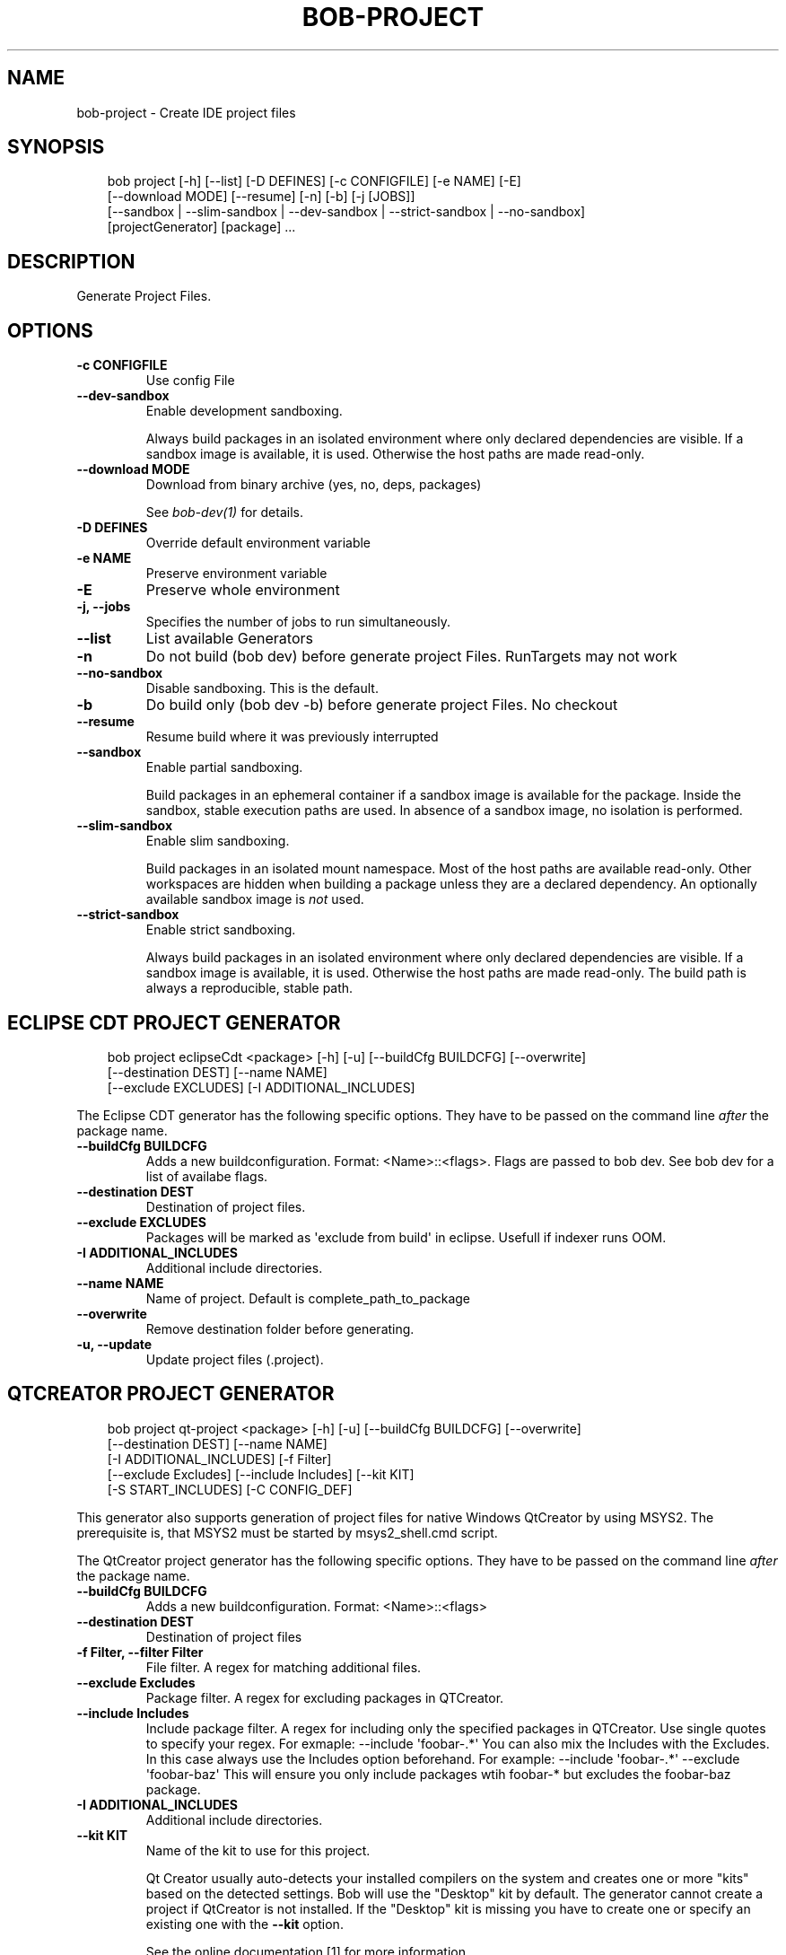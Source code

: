 .\" Man page generated from reStructuredText.
.
.
.nr rst2man-indent-level 0
.
.de1 rstReportMargin
\\$1 \\n[an-margin]
level \\n[rst2man-indent-level]
level margin: \\n[rst2man-indent\\n[rst2man-indent-level]]
-
\\n[rst2man-indent0]
\\n[rst2man-indent1]
\\n[rst2man-indent2]
..
.de1 INDENT
.\" .rstReportMargin pre:
. RS \\$1
. nr rst2man-indent\\n[rst2man-indent-level] \\n[an-margin]
. nr rst2man-indent-level +1
.\" .rstReportMargin post:
..
.de UNINDENT
. RE
.\" indent \\n[an-margin]
.\" old: \\n[rst2man-indent\\n[rst2man-indent-level]]
.nr rst2man-indent-level -1
.\" new: \\n[rst2man-indent\\n[rst2man-indent-level]]
.in \\n[rst2man-indent\\n[rst2man-indent-level]]u
..
.TH "BOB-PROJECT" "1" "Apr 01, 2025" "1.0.0rc1" "Bob"
.SH NAME
bob-project \- Create IDE project files
.SH SYNOPSIS
.INDENT 0.0
.INDENT 3.5
.sp
.EX
bob project [\-h] [\-\-list] [\-D DEFINES] [\-c CONFIGFILE] [\-e NAME] [\-E]
            [\-\-download MODE] [\-\-resume] [\-n] [\-b] [\-j [JOBS]]
            [\-\-sandbox | \-\-slim\-sandbox | \-\-dev\-sandbox | \-\-strict\-sandbox | \-\-no\-sandbox]
            [projectGenerator] [package] ...
.EE
.UNINDENT
.UNINDENT
.SH DESCRIPTION
.sp
Generate Project Files.
.SH OPTIONS
.INDENT 0.0
.TP
.B \fB\-c CONFIGFILE\fP
Use config File
.TP
.B \fB\-\-dev\-sandbox\fP
Enable development sandboxing.
.sp
Always build packages in an isolated environment where only declared
dependencies are visible. If a sandbox image is available, it is used.
Otherwise the host paths are made read\-only.
.TP
.B \fB\-\-download MODE\fP
Download from binary archive (yes, no, deps, packages)
.sp
See \fI\%bob\-dev(1)\fP for details.
.TP
.B \fB\-D DEFINES\fP
Override default environment variable
.TP
.B \fB\-e NAME\fP
Preserve environment variable
.TP
.B \fB\-E\fP
Preserve whole environment
.TP
.B \fB\-j, \-\-jobs\fP
Specifies the number of jobs to run simultaneously.
.TP
.B \fB\-\-list\fP
List available Generators
.TP
.B \fB\-n\fP
Do not build (bob dev) before generate project Files. RunTargets may not
work
.TP
.B \fB\-\-no\-sandbox\fP
Disable sandboxing. This is the default.
.TP
.B \fB\-b\fP
Do build only (bob dev \-b) before generate project Files. No checkout
.TP
.B \fB\-\-resume\fP
Resume build where it was previously interrupted
.TP
.B \fB\-\-sandbox\fP
Enable partial sandboxing.
.sp
Build packages in an ephemeral container if a sandbox image is available
for the package. Inside the sandbox, stable execution paths are used. In
absence of a sandbox image, no isolation is performed.
.TP
.B \fB\-\-slim\-sandbox\fP
Enable slim sandboxing.
.sp
Build packages in an isolated mount namespace. Most of the host paths
are available read\-only. Other workspaces are hidden when building a
package unless they are a declared dependency. An optionally available
sandbox image is \fInot\fP used.
.TP
.B \fB\-\-strict\-sandbox\fP
Enable strict sandboxing.
.sp
Always build packages in an isolated environment where only declared
dependencies are visible. If a sandbox image is available, it is used.
Otherwise the host paths are made read\-only. The build path is always
a reproducible, stable path.
.UNINDENT
.SH ECLIPSE CDT PROJECT GENERATOR
.INDENT 0.0
.INDENT 3.5
.sp
.EX
bob project eclipseCdt <package> [\-h] [\-u] [\-\-buildCfg BUILDCFG] [\-\-overwrite]
                        [\-\-destination DEST] [\-\-name NAME]
                        [\-\-exclude EXCLUDES] [\-I ADDITIONAL_INCLUDES]
.EE
.UNINDENT
.UNINDENT
.sp
The Eclipse CDT generator has the following specific options. They have to be
passed on the command line \fIafter\fP the package name.
.INDENT 0.0
.TP
.B \fB\-\-buildCfg BUILDCFG\fP
Adds a new buildconfiguration. Format: <Name>::<flags>. Flags are passed
to bob dev. See bob dev for a list of availabe flags.
.TP
.B \fB\-\-destination DEST\fP
Destination of project files.
.TP
.B \fB\-\-exclude EXCLUDES\fP
Packages will be marked as \(aqexclude from build\(aq in eclipse. Usefull if indexer runs OOM.
.TP
.B \fB\-I ADDITIONAL_INCLUDES\fP
Additional include directories.
.TP
.B \fB\-\-name NAME\fP
Name of project. Default is complete_path_to_package
.TP
.B \fB\-\-overwrite\fP
Remove destination folder before generating.
.TP
.B \fB\-u, \-\-update\fP
Update project files (.project).
.UNINDENT
.SH QTCREATOR PROJECT GENERATOR
.INDENT 0.0
.INDENT 3.5
.sp
.EX
bob project qt\-project <package> [\-h] [\-u] [\-\-buildCfg BUILDCFG] [\-\-overwrite]
                       [\-\-destination DEST] [\-\-name NAME]
                       [\-I ADDITIONAL_INCLUDES] [\-f Filter]
                       [\-\-exclude Excludes] [\-\-include Includes] [\-\-kit KIT]
                       [\-S START_INCLUDES] [\-C CONFIG_DEF]
.EE
.UNINDENT
.UNINDENT
.sp
This generator also supports generation of project files for native Windows QtCreator
by using MSYS2. The prerequisite is, that MSYS2 must be started by msys2_shell.cmd script.
.sp
The QtCreator project generator has the following specific options. They have
to be passed on the command line \fIafter\fP the package name.
.INDENT 0.0
.TP
.B \fB\-\-buildCfg BUILDCFG\fP
Adds a new buildconfiguration. Format: <Name>::<flags>
.TP
.B \fB\-\-destination DEST\fP
Destination of project files
.TP
.B \fB\-f Filter, \-\-filter Filter\fP
File filter. A regex for matching additional files.
.TP
.B \fB\-\-exclude Excludes\fP
Package filter. A regex for excluding packages in QTCreator.
.TP
.B \fB\-\-include Includes\fP
Include package filter. A regex for including only the specified packages in QTCreator.
Use single quotes to specify your regex. For exmaple: \-\-include \(aqfoobar\-.*\(aq
You can also mix the Includes with the Excludes. In this case always use the Includes option beforehand.
For example: \-\-include \(aqfoobar\-.*\(aq \-\-exclude \(aqfoobar\-baz\(aq This will ensure you only include packages
wtih foobar\-* but excludes the foobar\-baz package.
.TP
.B \fB\-I ADDITIONAL_INCLUDES\fP
Additional include directories.
.TP
.B \fB\-\-kit KIT\fP
Name of the kit to use for this project.
.sp
Qt Creator usually auto\-detects your installed compilers on the system and
creates one or more \(dqkits\(dq based on the detected settings. Bob will use the
\(dqDesktop\(dq kit by default. The generator cannot create a project if
QtCreator is not installed. If the \(dqDesktop\(dq kit is missing you have to
create one or specify an existing one with the \fB\-\-kit\fP option.
.sp
See the online documentation [1] for more information.
.TP
.B \fB\-\-name NAME\fP
Name of project. Default is complete_path_to_package
.TP
.B \fB\-\-overwrite\fP
Remove destination folder before generating.
.TP
.B \fB\-u, \-\-update\fP
Update project files (.files, .includes, .config)
.TP
.B \fB\-S START_INCLUDES\fP
Additional include directories, will be placed at the beginning of the include list.
.TP
.B \fB\-C CONFIG_DEF\fP
Add line to .config file. Can be used to specify preprocessor defines used by the QTCreator.
.UNINDENT
.SH VISUAL STUDIO CODE PROJECT GENERATOR
.INDENT 0.0
.INDENT 3.5
.sp
.EX
bob project vscode <package> [\-h] [\-\-name NAME] [\-\-destination DEST]
                   [\-\-exclude EXCLUDES]
                   [\-\-include INCLUDE] [\-I ADDITIONAL_INCLUDES]
                   [\-S START_INCLUDES] [\-\-sort]
.EE
.UNINDENT
.UNINDENT
.sp
The Visual Studio Code generator will generate a single .code\-workspace file which could be opened in the Visual Studio Code.
.sp
The Visual Studio Code generator has the following specific options. They have to be
passed on the command line \fIafter\fP the package name.
.INDENT 0.0
.TP
.B \fB\-\-name NAME\fP
Name of project. Default is package_name
.TP
.B \fB\-\-destination DEST\fP
Destination of project files.
.TP
.B \fB\-\-exclude EXCLUDES\fP
Package filter. A regex for excluding packages in VSCode.
.TP
.B \fB\-\-include INCLUDE\fP
Include package filter. A regex for including only the specified packages in VSCode.
Use single quotes to specify your regex. For exmaple: \-\-include \(aqfoobar\-.*\(aq
You can also mix the Includes with the Excludes. In this case always use the Includes option beforehand.
For example: \-\-include \(aqfoobar\-.*\(aq \-\-exclude \(aqfoobar\-baz\(aq This will ensure you only include packages
wtih foobar\-* but excludes the foobar\-baz package.
.TP
.B \fB\-I ADDITIONAL_INCLUDES\fP
Additional include directories.
.TP
.B \fB\-S START_INCLUDES\fP
Additional include directories, will be placed at the beginning of the include list.
.TP
.B \fB\-\-sort\fP
Sort the dependend packages by name (default: unsorted)
.UNINDENT
.SH EXTERNAL LINKS
.IP [1] 5
\X'tty: link https://doc.qt.io/qtcreator/creator-configuring.html#checking-build-and-run-settings'\fI\%https://doc.qt.io/qtcreator/creator\-configuring.html#checking\-build\-and\-run\-settings\fP\X'tty: link'
.SH AUTHOR
Jan Klötzke
.SH COPYRIGHT
2016-2025, The BobBuildTool Contributors
.\" Generated by docutils manpage writer.
.

